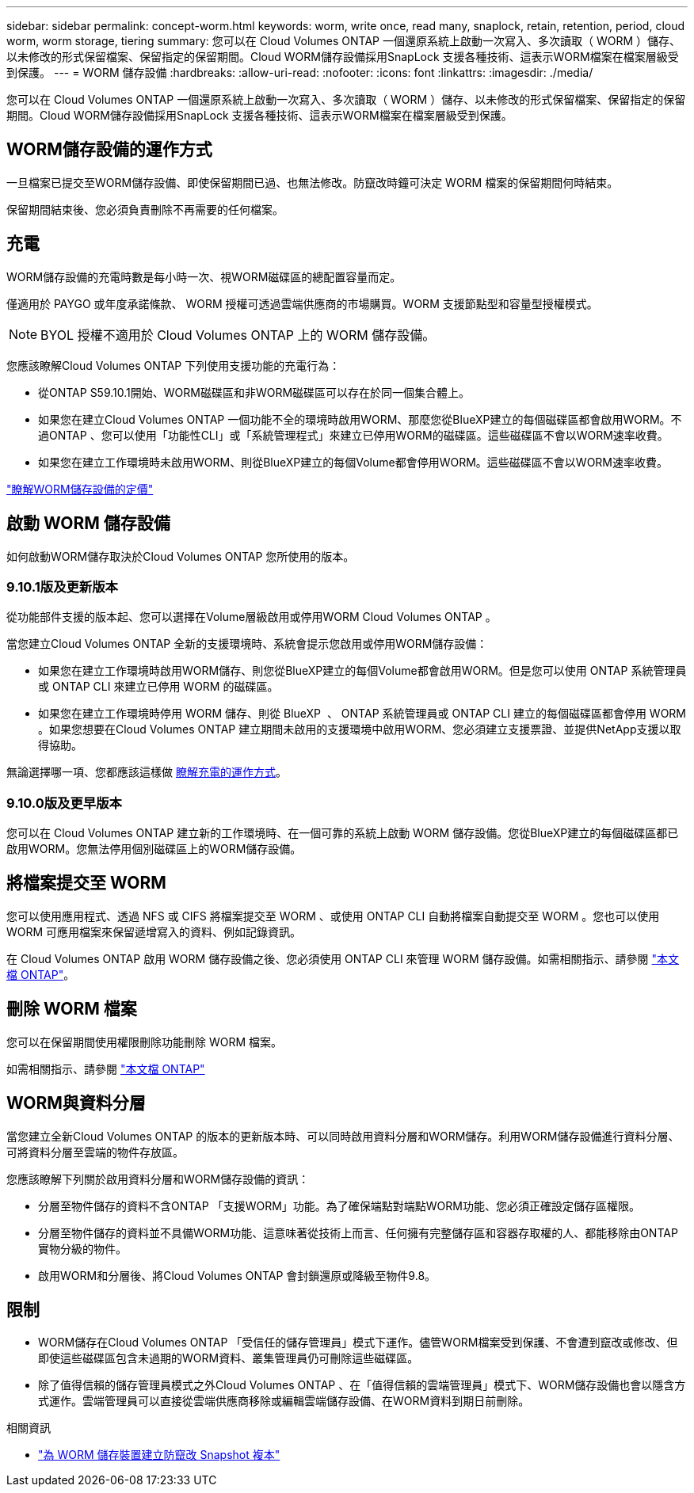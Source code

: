 ---
sidebar: sidebar 
permalink: concept-worm.html 
keywords: worm, write once, read many, snaplock, retain, retention, period, cloud worm, worm storage, tiering 
summary: 您可以在 Cloud Volumes ONTAP 一個還原系統上啟動一次寫入、多次讀取（ WORM ）儲存、以未修改的形式保留檔案、保留指定的保留期間。Cloud WORM儲存設備採用SnapLock 支援各種技術、這表示WORM檔案在檔案層級受到保護。 
---
= WORM 儲存設備
:hardbreaks:
:allow-uri-read: 
:nofooter: 
:icons: font
:linkattrs: 
:imagesdir: ./media/


[role="lead"]
您可以在 Cloud Volumes ONTAP 一個還原系統上啟動一次寫入、多次讀取（ WORM ）儲存、以未修改的形式保留檔案、保留指定的保留期間。Cloud WORM儲存設備採用SnapLock 支援各種技術、這表示WORM檔案在檔案層級受到保護。



== WORM儲存設備的運作方式

一旦檔案已提交至WORM儲存設備、即使保留期間已過、也無法修改。防竄改時鐘可決定 WORM 檔案的保留期間何時結束。

保留期間結束後、您必須負責刪除不再需要的任何檔案。



== 充電

WORM儲存設備的充電時數是每小時一次、視WORM磁碟區的總配置容量而定。

僅適用於 PAYGO 或年度承諾條款、 WORM 授權可透過雲端供應商的市場購買。WORM 支援節點型和容量型授權模式。


NOTE: BYOL 授權不適用於 Cloud Volumes ONTAP 上的 WORM 儲存設備。

您應該瞭解Cloud Volumes ONTAP 下列使用支援功能的充電行為：

* 從ONTAP S59.10.1開始、WORM磁碟區和非WORM磁碟區可以存在於同一個集合體上。
* 如果您在建立Cloud Volumes ONTAP 一個功能不全的環境時啟用WORM、那麼您從BlueXP建立的每個磁碟區都會啟用WORM。不過ONTAP 、您可以使用「功能性CLI」或「系統管理程式」來建立已停用WORM的磁碟區。這些磁碟區不會以WORM速率收費。
* 如果您在建立工作環境時未啟用WORM、則從BlueXP建立的每個Volume都會停用WORM。這些磁碟區不會以WORM速率收費。


https://cloud.netapp.com/pricing["瞭解WORM儲存設備的定價"^]



== 啟動 WORM 儲存設備

如何啟動WORM儲存取決於Cloud Volumes ONTAP 您所使用的版本。



=== 9.10.1版及更新版本

從功能部件支援的版本起、您可以選擇在Volume層級啟用或停用WORM Cloud Volumes ONTAP 。

當您建立Cloud Volumes ONTAP 全新的支援環境時、系統會提示您啟用或停用WORM儲存設備：

* 如果您在建立工作環境時啟用WORM儲存、則您從BlueXP建立的每個Volume都會啟用WORM。但是您可以使用 ONTAP 系統管理員或 ONTAP CLI 來建立已停用 WORM 的磁碟區。
* 如果您在建立工作環境時停用 WORM 儲存、則從 BlueXP  、 ONTAP 系統管理員或 ONTAP CLI 建立的每個磁碟區都會停用 WORM 。如果您想要在Cloud Volumes ONTAP 建立期間未啟用的支援環境中啟用WORM、您必須建立支援票證、並提供NetApp支援以取得協助。


無論選擇哪一項、您都應該這樣做 <<充電,瞭解充電的運作方式>>。



=== 9.10.0版及更早版本

您可以在 Cloud Volumes ONTAP 建立新的工作環境時、在一個可靠的系統上啟動 WORM 儲存設備。您從BlueXP建立的每個磁碟區都已啟用WORM。您無法停用個別磁碟區上的WORM儲存設備。



== 將檔案提交至 WORM

您可以使用應用程式、透過 NFS 或 CIFS 將檔案提交至 WORM 、或使用 ONTAP CLI 自動將檔案自動提交至 WORM 。您也可以使用 WORM 可應用檔案來保留遞增寫入的資料、例如記錄資訊。

在 Cloud Volumes ONTAP 啟用 WORM 儲存設備之後、您必須使用 ONTAP CLI 來管理 WORM 儲存設備。如需相關指示、請參閱 http://docs.netapp.com/ontap-9/topic/com.netapp.doc.pow-arch-con/home.html["本文檔 ONTAP"^]。



== 刪除 WORM 檔案

您可以在保留期間使用權限刪除功能刪除 WORM 檔案。

如需相關指示、請參閱 https://docs.netapp.com/us-en/ontap/snaplock/delete-worm-files-concept.html["本文檔 ONTAP"^]



== WORM與資料分層

當您建立全新Cloud Volumes ONTAP 的版本的更新版本時、可以同時啟用資料分層和WORM儲存。利用WORM儲存設備進行資料分層、可將資料分層至雲端的物件存放區。

您應該瞭解下列關於啟用資料分層和WORM儲存設備的資訊：

* 分層至物件儲存的資料不含ONTAP 「支援WORM」功能。為了確保端點對端點WORM功能、您必須正確設定儲存區權限。
* 分層至物件儲存的資料並不具備WORM功能、這意味著從技術上而言、任何擁有完整儲存區和容器存取權的人、都能移除由ONTAP 實物分級的物件。
* 啟用WORM和分層後、將Cloud Volumes ONTAP 會封鎖還原或降級至物件9.8。




== 限制

* WORM儲存在Cloud Volumes ONTAP 「受信任的儲存管理員」模式下運作。儘管WORM檔案受到保護、不會遭到竄改或修改、但即使這些磁碟區包含未過期的WORM資料、叢集管理員仍可刪除這些磁碟區。
* 除了值得信賴的儲存管理員模式之外Cloud Volumes ONTAP 、在「值得信賴的雲端管理員」模式下、WORM儲存設備也會以隱含方式運作。雲端管理員可以直接從雲端供應商移除或編輯雲端儲存設備、在WORM資料到期日前刪除。


.相關資訊
* link:reference-worm-snaplock.html["為 WORM 儲存裝置建立防竄改 Snapshot 複本"]

